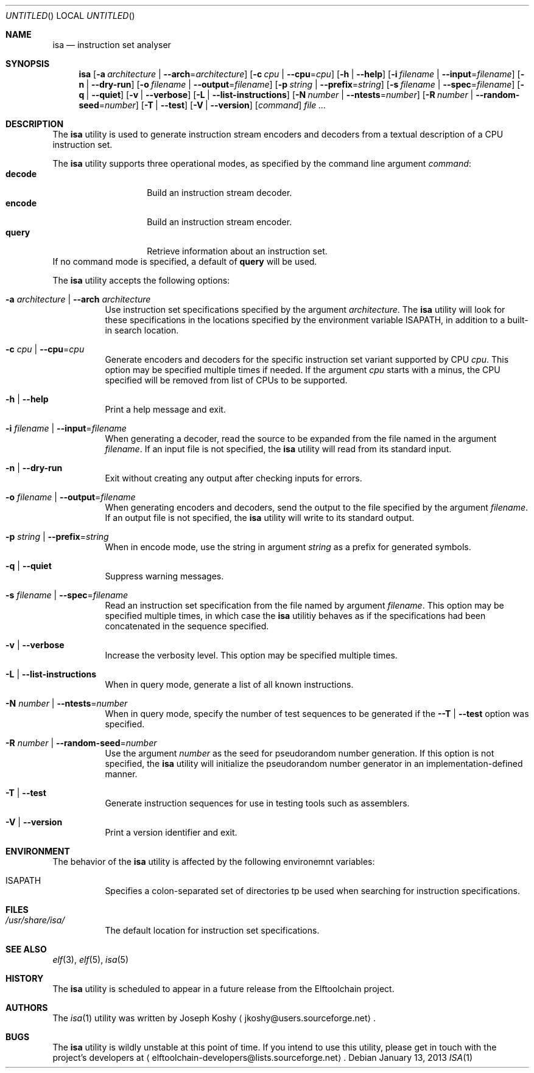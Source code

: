 .\" Copyright (c) 2012,2013 Joseph Koshy.
.\" All rights reserved.
.\"
.\" Redistribution and use in source and binary forms, with or without
.\" modification, are permitted provided that the following conditions
.\" are met:
.\" 1. Redistributions of source code must retain the above copyright
.\"    notice, this list of conditions and the following disclaimer.
.\" 2. Redistributions in binary form must reproduce the above copyright
.\"    notice, this list of conditions and the following disclaimer in the
.\"    documentation and/or other materials provided with the distribution.
.\"
.\" THIS SOFTWARE IS PROVIDED BY THE AUTHOR AND CONTRIBUTORS ``AS IS'' AND
.\" ANY EXPRESS OR IMPLIED WARRANTIES, INCLUDING, BUT NOT LIMITED TO, THE
.\" IMPLIED WARRANTIES OF MERCHANTABILITY AND FITNESS FOR A PARTICULAR PURPOSE
.\" ARE DISCLAIMED.  IN NO EVENT SHALL THE AUTHOR AND CONTRIBUTORS BE LIABLE
.\" FOR ANY DIRECT, INDIRECT, INCIDENTAL, SPECIAL, EXEMPLARY, OR CONSEQUENTIAL
.\" DAMAGES (INCLUDING, BUT NOT LIMITED TO, PROCUREMENT OF SUBSTITUTE GOODS
.\" OR SERVICES; LOSS OF USE, DATA, OR PROFITS; OR BUSINESS INTERRUPTION)
.\" HOWEVER CAUSED AND ON ANY THEORY OF LIABILITY, WHETHER IN
 \" CONTRACT, STRICT LIABILITY, OR TORT (INCLUDING NEGLIGENCE OR
 \" OTHERWISE) ARISING IN ANY WAY OUT OF THE USE OF THIS SOFTWARE,
 \" EVEN IF ADVISED OF THE POSSIBILITY OF SUCH DAMAGE.
.\"
.\" $Id$
.\"
.Dd January 13, 2013
.Os
.Dt ISA 1
.Sh NAME
.Nm isa
.Nd instruction set analyser
.Sh SYNOPSIS
.Nm
.Op Fl a Ar architecture | Fl -arch Ns = Ns Ar architecture
.Op Fl c Ar cpu | Fl -cpu Ns = Ns Ar cpu
.Op Fl h | Fl -help
.Op Fl i Ar filename | Fl -input Ns = Ns Ar filename
.Op Fl n | Fl -dry-run
.Op Fl o Ar filename | Fl -output Ns = Ns Ar filename
.Op Fl p Ar string | Fl -prefix Ns = Ns Ar string
.Op Fl s Ar filename | Fl -spec Ns = Ns Ar filename
.Op Fl q | Fl -quiet
.Op Fl v | Fl -verbose
.Op Fl L | Fl -list-instructions
.Op Fl N Ar number | Fl -ntests Ns = Ns Ar number
.Op Fl R Ar number | Fl -random-seed Ns = Ns Ar number
.Op Fl T | Fl -test
.Op Fl V | Fl -version
.Op Ar command
.Ar
.Sh DESCRIPTION
The
.Nm
utility is used to generate instruction stream encoders and decoders
from a textual description of a CPU instruction set.
.Pp
The
.Nm
utility supports three operational modes, as specified by the command
line argument
.Ar command :
.Bl -tag -offset indent -compact
.It Cm decode
Build an instruction stream decoder.
.It Cm encode
Build an instruction stream encoder.
.It Cm query
Retrieve information about an instruction set. 
.El
If no command mode is specified, a default of
.Cm query
will be used.
.Pp
The
.Nm
utility accepts the following options:
.Bl -tag -width indent
.It Fl a Ar architecture | Fl -arch Ar architecture
Use instruction set specifications specified by the argument
.Ar architecture .
The
.Nm
utility will look for these specifications in the locations
specified by the environment variable
.Ev ISAPATH ,
in addition to a built-in search location.
.It Fl c Ar cpu | Fl -cpu Ns = Ns Ar cpu
Generate encoders and decoders for the specific instruction set
variant supported by CPU
.Ar cpu .
This option may be specified multiple times if needed.
If the argument
.Ar cpu
starts with a minus, the CPU specified will be removed from list of
CPUs to be supported.
.It Fl h | Fl -help
Print a help message and exit.
.It Fl i Ar filename | Fl -input Ns = Ns Ar filename
When generating a decoder, read the source to be expanded from the
file named in the argument
.Ar filename .
If an input file is not specified, the
.Nm
utility will read from its standard input.
.It Fl n | Fl -dry-run
Exit without creating any output after checking inputs for errors.
.It Fl o Ar filename | Fl -output Ns = Ns Ar filename
When generating encoders and decoders, send the output to the file
specified by the argument
.Ar filename .
If an output file is not specified, the
.Nm
utility will write to its standard output.
.It Fl p Ar string | Fl -prefix Ns = Ns Ar string
When in encode mode, use the string in argument
.Ar string
as a prefix for generated symbols.
.It Fl q | Fl -quiet
Suppress warning messages.
.It Fl s Ar filename | Fl -spec Ns = Ns Ar filename
Read an instruction set specification from the file named by argument
.Ar filename .
This option may be specified multiple times, in which case the
.Nm
utilitiy behaves as if the specifications had been concatenated in the
sequence specified.
.It Fl v | Fl -verbose
Increase the verbosity level.
This option may be specified multiple times.
.It Fl L | Fl -list-instructions
When in query mode, generate a list of all known instructions.
.It Fl N Ar number | Fl -ntests Ns = Ns Ar number
When in query mode, specify the number of test sequences to be
generated if the
.Fl -T | Fl -test
option was specified.
.It Fl R Ar number | Fl -random-seed Ns = Ns Ar number
Use the argument
.Ar number
as the seed for pseudorandom number generation.
If this option is not specified, the
.Nm
utility will initialize the pseudorandom number generator in an
implementation-defined manner.
.It Fl T | Fl -test
Generate instruction sequences for use in testing tools such as
assemblers.
.It Fl V | Fl -version
Print a version identifier and exit.
.El
.Sh ENVIRONMENT
The behavior of the
.Nm
utility is affected by the following environemnt variables:
.Bl -tag
.It Ev ISAPATH
Specifies a colon-separated set of directories tp be used when
searching for instruction specifications.
.El
.Sh FILES
.Bl -tag -width indent
.It Pa /usr/share/isa/
The default location for instruction set specifications.
.El
.Sh SEE ALSO
.Xr elf 3 ,
.Xr elf 5 ,
.Xr isa 5
.Sh HISTORY
The
.Nm
utility is scheduled to appear in a future release from the
Elftoolchain project.
.\" TODO Reword the above when the target release is finalized.
.Sh AUTHORS
The
.Xr isa 1
utility was written by 
.An Joseph Koshy
.Aq jkoshy@users.sourceforge.net .
.Sh BUGS
The
.Nm
utility is wildly unstable at this point of time.
If you intend to use this utility, please get in touch with the
project's developers at
.Aq elftoolchain-developers@lists.sourceforge.net .
.Ef
